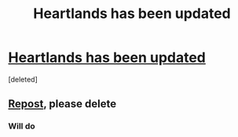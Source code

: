 #+TITLE: Heartlands has been updated

* [[https://www.fanfiction.net/s/6325846/1/Harry-Potter-and-the-Heartlands-of-Time][Heartlands has been updated]]
:PROPERTIES:
:Score: 1
:DateUnix: 1495951545.0
:DateShort: 2017-May-28
:END:
[deleted]


** [[https://www.reddit.com/r/HPfanfiction/comments/6dfflp/harry_potter_and_the_heartlands_of_time_has_been/][Repost]], please delete
:PROPERTIES:
:Author: blandge
:Score: 1
:DateUnix: 1495956873.0
:DateShort: 2017-May-28
:END:

*** Will do
:PROPERTIES:
:Author: SilenceoftheSamz
:Score: 1
:DateUnix: 1495957205.0
:DateShort: 2017-May-28
:END:
